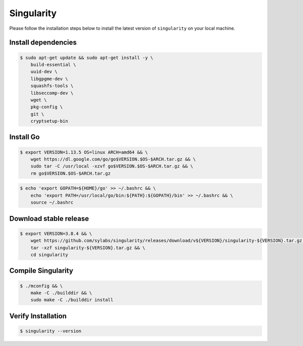 Singularity
===========

Please follow the installation steps below to install the latest version of ``singularity`` on your local machine.

Install dependencies
--------------------

.. code-block:: bash

    $ sudo apt-get update && sudo apt-get install -y \
        build-essential \
        uuid-dev \
        libgpgme-dev \
        squashfs-tools \
        libseccomp-dev \
        wget \
        pkg-config \
        git \
        cryptsetup-bin

Install Go
-----------

.. code-block:: bash

    $ export VERSION=1.13.5 OS=linux ARCH=amd64 && \
        wget https://dl.google.com/go/go$VERSION.$OS-$ARCH.tar.gz && \
        sudo tar -C /usr/local -xzvf go$VERSION.$OS-$ARCH.tar.gz && \
        rm go$VERSION.$OS-$ARCH.tar.gz

.. code-block:: bash
    
    $ echo 'export GOPATH=${HOME}/go' >> ~/.bashrc && \
        echo 'export PATH=/usr/local/go/bin:${PATH}:${GOPATH}/bin' >> ~/.bashrc && \
        source ~/.bashrc

Download stable release
-----------------------

.. code-block:: bash

    $ export VERSION=3.8.4 && \
        wget https://github.com/sylabs/singularity/releases/download/v${VERSION}/singularity-${VERSION}.tar.gz && \
        tar -xzf singularity-${VERSION}.tar.gz && \
        cd singularity

Compile Singularity
-------------------

.. code-block:: bash

    $ ./mconfig && \
        make -C ./builddir && \
        sudo make -C ./builddir install

Verify Installation
-------------------

.. code-block:: bash

    $ singularity --version

